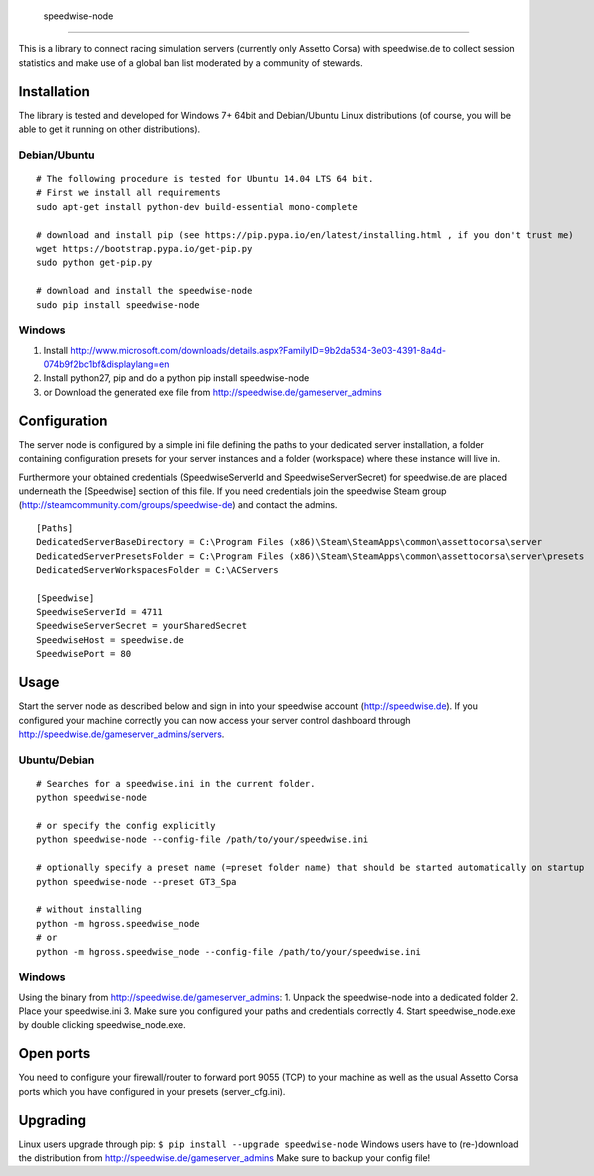                     speedwise-node
=====================

This is a library to connect racing simulation servers (currently only Assetto Corsa) with speedwise.de to collect session statistics and make use of a global ban list moderated by a community of stewards.

Installation
------------

The library is tested and developed for Windows 7+ 64bit and Debian/Ubuntu Linux distributions (of course, you will be able to get it running on other distributions).

Debian/Ubuntu
^^^^^^^^^^^^^

::

    # The following procedure is tested for Ubuntu 14.04 LTS 64 bit. 
    # First we install all requirements
    sudo apt-get install python-dev build-essential mono-complete

    # download and install pip (see https://pip.pypa.io/en/latest/installing.html , if you don't trust me)
    wget https://bootstrap.pypa.io/get-pip.py
    sudo python get-pip.py

    # download and install the speedwise-node
    sudo pip install speedwise-node

Windows
^^^^^^^

1. Install http://www.microsoft.com/downloads/details.aspx?FamilyID=9b2da534-3e03-4391-8a4d-074b9f2bc1bf&displaylang=en
2. Install python27, pip and do a python pip install speedwise-node
3. or Download the generated exe file from http://speedwise.de/gameserver\_admins

Configuration
-------------

The server node is configured by a simple ini file defining the paths to your dedicated server installation, a folder containing configuration presets for your server instances and a folder (workspace) where these instance will live in.

Furthermore your obtained credentials (SpeedwiseServerId and SpeedwiseServerSecret) for speedwise.de are placed underneath the [Speedwise] section of this file. If you need credentials join the speedwise Steam group (http://steamcommunity.com/groups/speedwise-de) and contact the admins.

::

    [Paths]
    DedicatedServerBaseDirectory = C:\Program Files (x86)\Steam\SteamApps\common\assettocorsa\server
    DedicatedServerPresetsFolder = C:\Program Files (x86)\Steam\SteamApps\common\assettocorsa\server\presets
    DedicatedServerWorkspacesFolder = C:\ACServers

    [Speedwise]
    SpeedwiseServerId = 4711
    SpeedwiseServerSecret = yourSharedSecret
    SpeedwiseHost = speedwise.de
    SpeedwisePort = 80

Usage
-----

Start the server node as described below and sign in into your speedwise account (http://speedwise.de). If you configured your machine correctly you can now access your server control dashboard through http://speedwise.de/gameserver\_admins/servers.

Ubuntu/Debian
^^^^^^^^^^^^^

::

    # Searches for a speedwise.ini in the current folder.
    python speedwise-node

    # or specify the config explicitly
    python speedwise-node --config-file /path/to/your/speedwise.ini

    # optionally specify a preset name (=preset folder name) that should be started automatically on startup
    python speedwise-node --preset GT3_Spa

    # without installing
    python -m hgross.speedwise_node
    # or
    python -m hgross.speedwise_node --config-file /path/to/your/speedwise.ini

Windows
^^^^^^^

Using the binary from http://speedwise.de/gameserver\_admins: 1. Unpack the speedwise-node into a dedicated folder 2. Place your speedwise.ini 3. Make sure you configured your paths and credentials correctly 4. Start speedwise\_node.exe by double clicking speedwise\_node.exe.

Open ports
----------

You need to configure your firewall/router to forward port 9055 (TCP) to your machine as well as the usual Assetto Corsa ports which you have configured in your presets (server\_cfg.ini).

Upgrading
---------

Linux users upgrade through pip: ``$ pip install --upgrade speedwise-node`` Windows users have to (re-)download the distribution from http://speedwise.de/gameserver\_admins Make sure to backup your config file!
                    